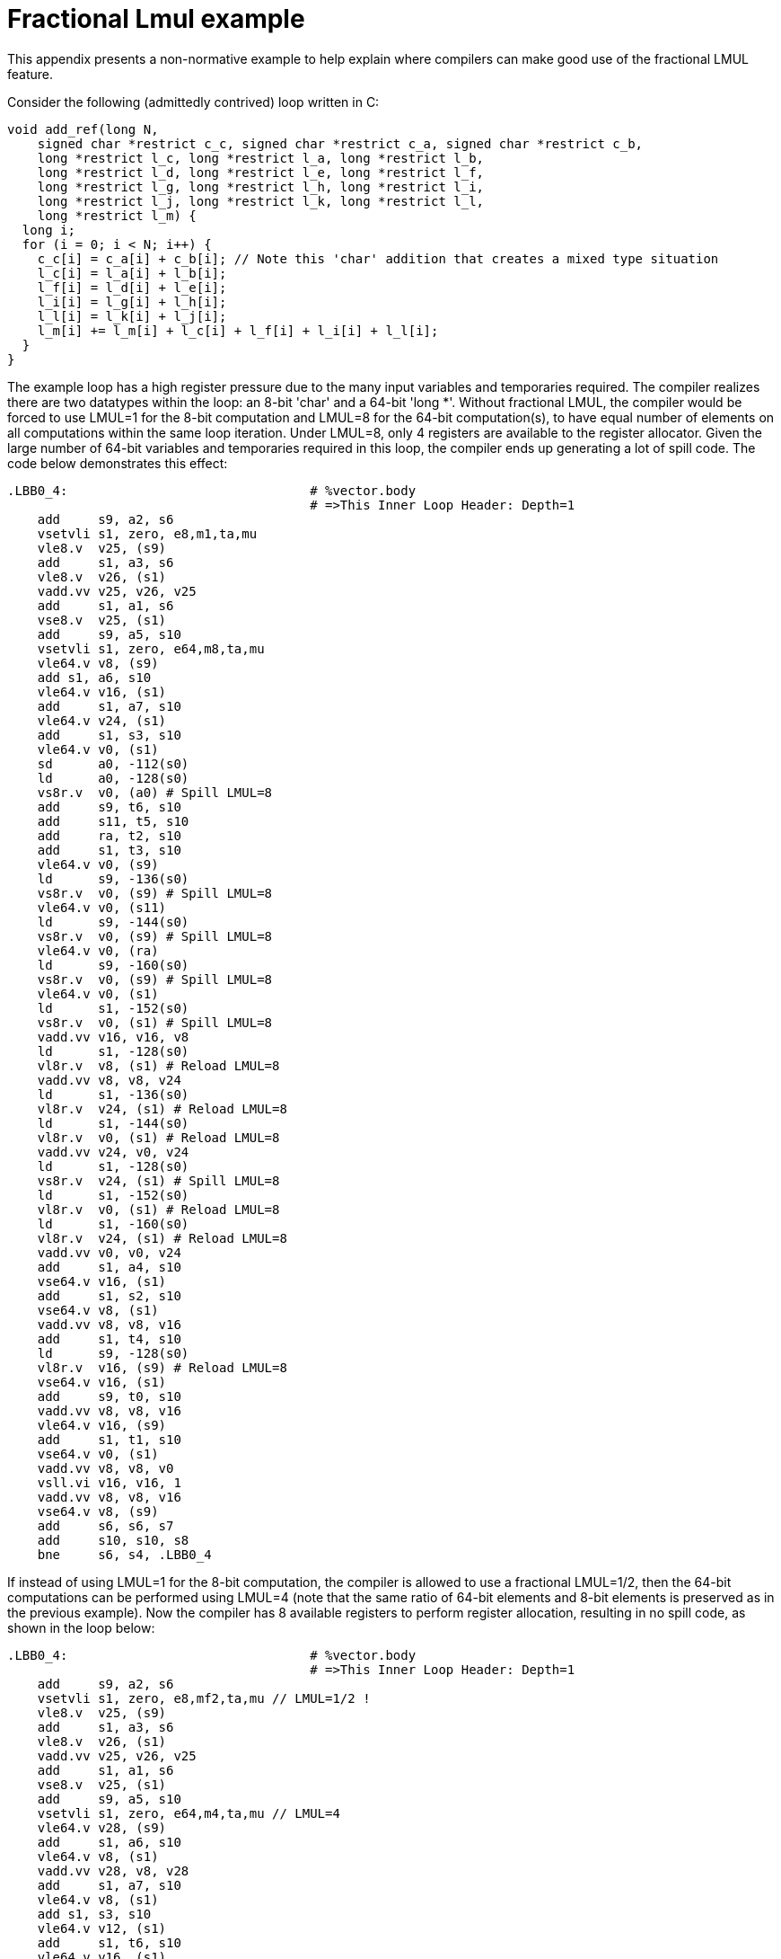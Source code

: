 = Fractional Lmul example

This appendix presents a non-normative example to help explain where
compilers can make good use of the fractional LMUL feature.

Consider the following (admittedly contrived) loop written in C:

----
void add_ref(long N,
    signed char *restrict c_c, signed char *restrict c_a, signed char *restrict c_b,
    long *restrict l_c, long *restrict l_a, long *restrict l_b,
    long *restrict l_d, long *restrict l_e, long *restrict l_f,
    long *restrict l_g, long *restrict l_h, long *restrict l_i,
    long *restrict l_j, long *restrict l_k, long *restrict l_l,
    long *restrict l_m) {
  long i;
  for (i = 0; i < N; i++) {
    c_c[i] = c_a[i] + c_b[i]; // Note this 'char' addition that creates a mixed type situation
    l_c[i] = l_a[i] + l_b[i];
    l_f[i] = l_d[i] + l_e[i];
    l_i[i] = l_g[i] + l_h[i];
    l_l[i] = l_k[i] + l_j[i];
    l_m[i] += l_m[i] + l_c[i] + l_f[i] + l_i[i] + l_l[i];
  }
}
----

The example loop has a high register pressure due to the many input variables
and temporaries required. The compiler realizes there are two datatypes within
the loop: an 8-bit 'char' and a 64-bit 'long *'. Without fractional LMUL, the
compiler would be forced to use LMUL=1 for the 8-bit computation and LMUL=8 for
the 64-bit computation(s), to have equal number of elements on all computations
within the same loop iteration. Under LMUL=8, only 4 registers are available
to the register allocator. Given the large number of 64-bit variables and
temporaries required in this loop, the compiler ends up generating a lot of
spill code. The code below demonstrates this effect:

----
.LBB0_4:                                # %vector.body
                                        # =>This Inner Loop Header: Depth=1
    add     s9, a2, s6
    vsetvli s1, zero, e8,m1,ta,mu
    vle8.v  v25, (s9)
    add     s1, a3, s6
    vle8.v  v26, (s1)
    vadd.vv v25, v26, v25
    add     s1, a1, s6
    vse8.v  v25, (s1)
    add     s9, a5, s10
    vsetvli s1, zero, e64,m8,ta,mu
    vle64.v v8, (s9)
    add s1, a6, s10
    vle64.v v16, (s1)
    add     s1, a7, s10
    vle64.v v24, (s1)
    add     s1, s3, s10
    vle64.v v0, (s1)
    sd      a0, -112(s0)
    ld      a0, -128(s0)
    vs8r.v  v0, (a0) # Spill LMUL=8
    add     s9, t6, s10
    add     s11, t5, s10
    add     ra, t2, s10
    add     s1, t3, s10
    vle64.v v0, (s9)
    ld      s9, -136(s0)
    vs8r.v  v0, (s9) # Spill LMUL=8
    vle64.v v0, (s11)
    ld      s9, -144(s0)
    vs8r.v  v0, (s9) # Spill LMUL=8
    vle64.v v0, (ra)
    ld      s9, -160(s0)
    vs8r.v  v0, (s9) # Spill LMUL=8
    vle64.v v0, (s1)
    ld      s1, -152(s0)
    vs8r.v  v0, (s1) # Spill LMUL=8
    vadd.vv v16, v16, v8
    ld      s1, -128(s0)
    vl8r.v  v8, (s1) # Reload LMUL=8
    vadd.vv v8, v8, v24
    ld      s1, -136(s0)
    vl8r.v  v24, (s1) # Reload LMUL=8
    ld      s1, -144(s0)
    vl8r.v  v0, (s1) # Reload LMUL=8
    vadd.vv v24, v0, v24
    ld      s1, -128(s0)
    vs8r.v  v24, (s1) # Spill LMUL=8
    ld      s1, -152(s0)
    vl8r.v  v0, (s1) # Reload LMUL=8
    ld      s1, -160(s0)
    vl8r.v  v24, (s1) # Reload LMUL=8
    vadd.vv v0, v0, v24
    add     s1, a4, s10
    vse64.v v16, (s1)
    add     s1, s2, s10
    vse64.v v8, (s1)
    vadd.vv v8, v8, v16
    add     s1, t4, s10
    ld      s9, -128(s0)
    vl8r.v  v16, (s9) # Reload LMUL=8
    vse64.v v16, (s1)
    add     s9, t0, s10
    vadd.vv v8, v8, v16
    vle64.v v16, (s9)
    add     s1, t1, s10
    vse64.v v0, (s1)
    vadd.vv v8, v8, v0
    vsll.vi v16, v16, 1
    vadd.vv v8, v8, v16
    vse64.v v8, (s9)
    add     s6, s6, s7
    add     s10, s10, s8
    bne     s6, s4, .LBB0_4
----

If instead of using LMUL=1 for the 8-bit computation, the compiler is allowed
to use a fractional LMUL=1/2, then the 64-bit computations can be performed
using LMUL=4 (note that the same ratio of 64-bit elements and 8-bit elements is
preserved as in the previous example). Now the compiler has 8 available
registers to perform register allocation, resulting in no spill code, as
shown in the loop below:

----
.LBB0_4:                                # %vector.body
                                        # =>This Inner Loop Header: Depth=1
    add     s9, a2, s6
    vsetvli s1, zero, e8,mf2,ta,mu // LMUL=1/2 !
    vle8.v  v25, (s9)
    add     s1, a3, s6
    vle8.v  v26, (s1)
    vadd.vv v25, v26, v25
    add     s1, a1, s6
    vse8.v  v25, (s1)
    add     s9, a5, s10
    vsetvli s1, zero, e64,m4,ta,mu // LMUL=4
    vle64.v v28, (s9)
    add     s1, a6, s10
    vle64.v v8, (s1)
    vadd.vv v28, v8, v28
    add     s1, a7, s10
    vle64.v v8, (s1)
    add s1, s3, s10
    vle64.v v12, (s1)
    add     s1, t6, s10
    vle64.v v16, (s1)
    add     s1, t5, s10
    vle64.v v20, (s1)
    add     s1, a4, s10
    vse64.v v28, (s1)
    vadd.vv v8, v12, v8
    vadd.vv v12, v20, v16
    add     s1, t2, s10
    vle64.v v16, (s1)
    add     s1, t3, s10
    vle64.v v20, (s1)
    add     s1, s2, s10
    vse64.v v8, (s1)
    add     s9, t4, s10
    vadd.vv v16, v20, v16
    add     s11, t0, s10
    vle64.v v20, (s11)
    vse64.v v12, (s9)
    add     s1, t1, s10
    vse64.v v16, (s1)
    vsll.vi v20, v20, 1
    vadd.vv v28, v8, v28
    vadd.vv v28, v28, v12
    vadd.vv v28, v28, v16
    vadd.vv v28, v28, v20
    vse64.v v28, (s11)
    add     s6, s6, s7
    add     s10, s10, s8
    bne     s6, s4, .LBB0_4
----
